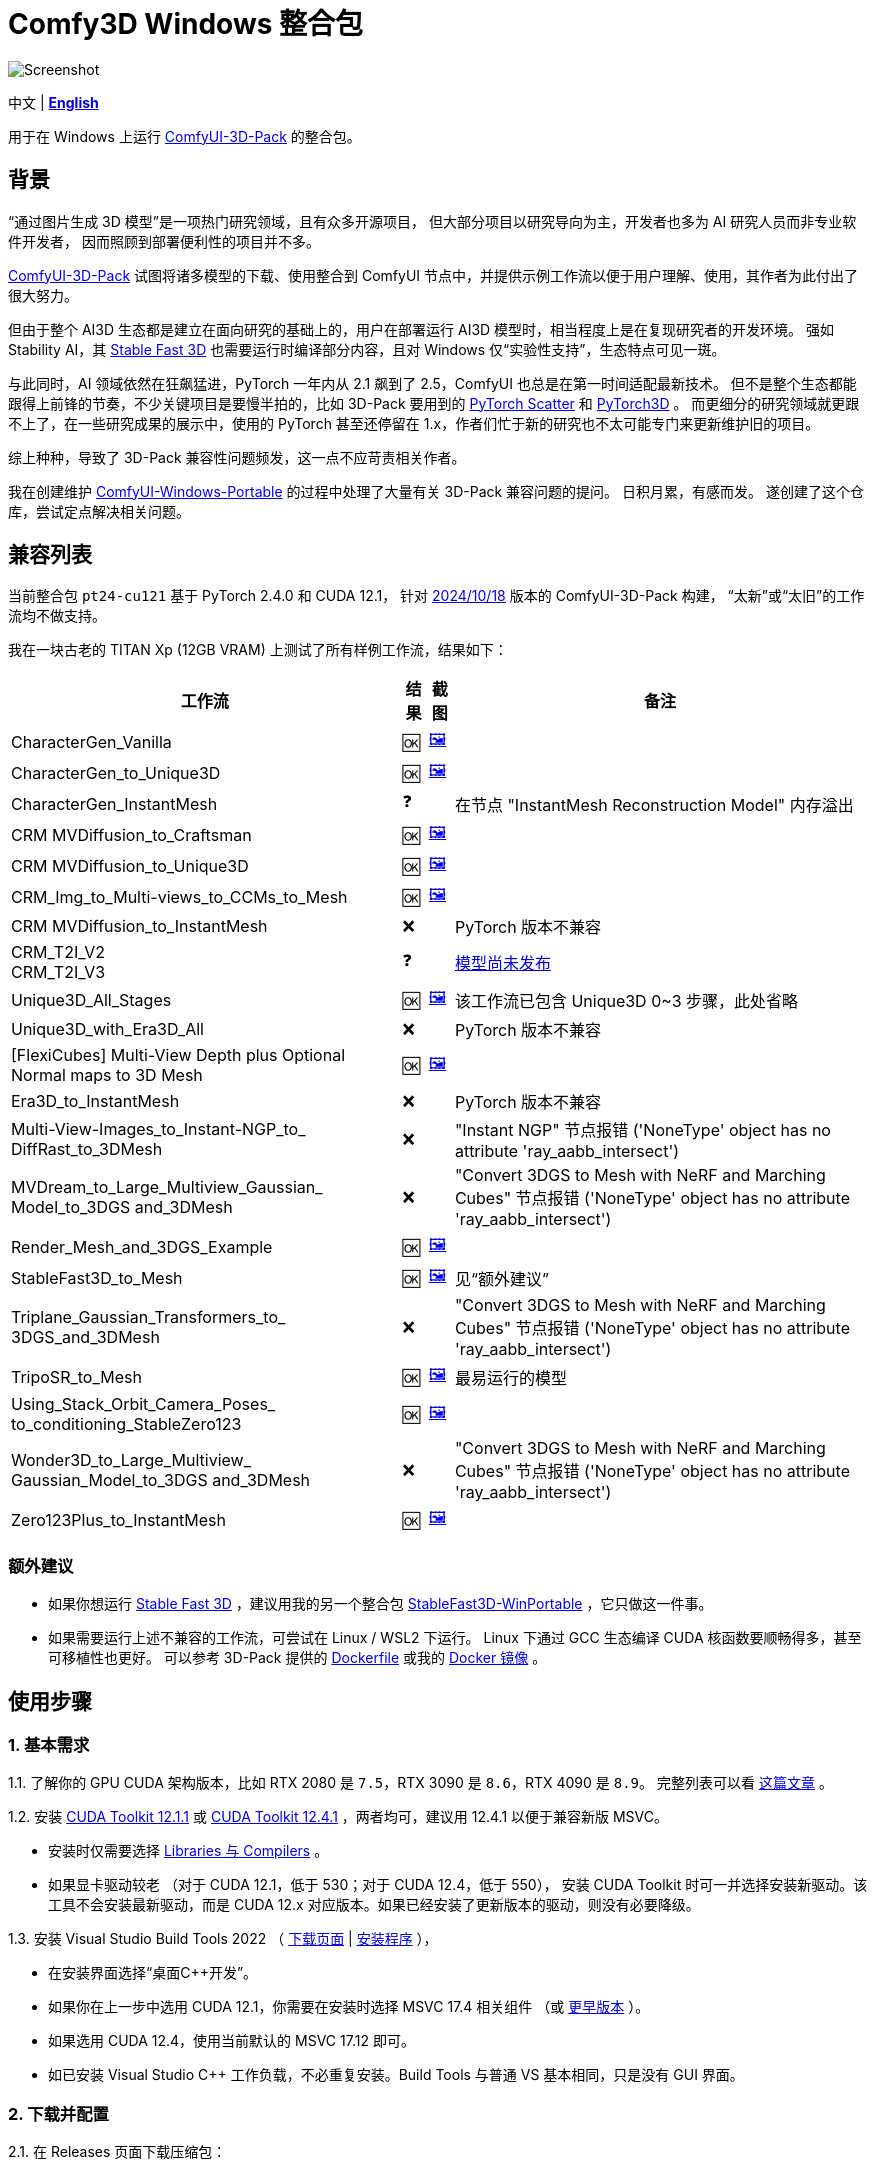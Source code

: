 # Comfy3D Windows 整合包

image::screenshots-pt24/CharacterGen_Vanilla.webp["Screenshot"]

[.text-center]
中文 | *link:README.adoc[English]*

用于在 Windows 上运行 
https://github.com/MrForExample/ComfyUI-3D-Pack[ComfyUI-3D-Pack]
的整合包。

## 背景

“通过图片生成 3D 模型”是一项热门研究领域，且有众多开源项目，
但大部分项目以研究导向为主，开发者也多为 AI 研究人员而非专业软件开发者，
因而照顾到部署便利性的项目并不多。

https://github.com/MrForExample/ComfyUI-3D-Pack[ComfyUI-3D-Pack]
试图将诸多模型的下载、使用整合到 ComfyUI 节点中，并提供示例工作流以便于用户理解、使用，其作者为此付出了很大努力。

但由于整个 AI3D 生态都是建立在面向研究的基础上的，用户在部署运行 AI3D 模型时，相当程度上是在复现研究者的开发环境。
强如 Stability AI，其
https://github.com/Stability-AI/stable-fast-3d[Stable Fast 3D]
也需要运行时编译部分内容，且对 Windows 仅“实验性支持”，生态特点可见一斑。

与此同时，AI 领域依然在狂飙猛进，PyTorch 一年内从 2.1 飙到了 2.5，ComfyUI 也总是在第一时间适配最新技术。
但不是整个生态都能跟得上前锋的节奏，不少关键项目是要慢半拍的，比如 3D-Pack 要用到的
https://github.com/rusty1s/pytorch_scatter[PyTorch Scatter]
和
https://github.com/facebookresearch/pytorch3d[PyTorch3D]
。
而更细分的研究领域就更跟不上了，在一些研究成果的展示中，使用的 PyTorch 甚至还停留在 1.x，作者们忙于新的研究也不太可能专门来更新维护旧的项目。

综上种种，导致了 3D-Pack 兼容性问题频发，这一点不应苛责相关作者。

我在创建维护
https://github.com/YanWenKun/ComfyUI-Windows-Portable[ComfyUI-Windows-Portable]
的过程中处理了大量有关 3D-Pack 兼容问题的提问。
日积月累，有感而发。
遂创建了这个仓库，尝试定点解决相关问题。


## 兼容列表

当前整合包 `pt24-cu121` 基于 PyTorch 2.4.0 和 CUDA 12.1，
针对
https://github.com/MrForExample/ComfyUI-3D-Pack/tree/bdc5e3029ed96d9fa25e651e12fce1553a4422c4[2024/10/18]
版本的 ComfyUI-3D-Pack 构建，
“太新”或“太旧”的工作流均不做支持。

我在一块古老的 TITAN Xp (12GB VRAM) 上测试了所有样例工作流，结果如下：


[%autowidth,cols=4]
|===
|工作流|结果|截图|备注

|CharacterGen_Vanilla
|🆗
|link:screenshots-pt24/CharacterGen_Vanilla.webp[🖼️]
|

|CharacterGen_to_Unique3D
|🆗
|link:screenshots-pt24/CharacterGen_to_Unique3D.webp[🖼️]
|

|CharacterGen_InstantMesh
|❓
|
|在节点 "InstantMesh Reconstruction Model" 内存溢出

|CRM MVDiffusion_to_Craftsman
|🆗
|link:screenshots-pt24/CRM_MVDiffusion_to_Craftsman.webp[🖼️]
|

|CRM MVDiffusion_to_Unique3D
|🆗
|link:screenshots-pt24/CRM_MVDiffusion_to_Unique3D.webp[🖼️]
|

|CRM_Img_to_Multi-views_to_CCMs_to_Mesh
|🆗
|link:screenshots-pt24/CRM_Img_to_Multi-views_to_CCMs_to_Mesh.webp[🖼️]
|

|CRM MVDiffusion_to_InstantMesh
|❌
|
|PyTorch 版本不兼容

|CRM_T2I_V2 +
CRM_T2I_V3
|❓
|
|https://github.com/MrForExample/ComfyUI-3D-Pack/issues/311[模型尚未发布]

|Unique3D_All_Stages
|🆗
|link:screenshots-pt24/Unique3D_All_Stages.webp[🖼️]
|该工作流已包含 Unique3D 0~3 步骤，此处省略

|Unique3D_with_Era3D_All
|❌
|
|PyTorch 版本不兼容

|[FlexiCubes] Multi-View Depth plus Optional Normal maps to 3D Mesh
|🆗
|link:screenshots-pt24/FlexiCubes.webp[🖼️]
|

|Era3D_to_InstantMesh
|❌
|
|PyTorch 版本不兼容

|Multi-View-Images_to_Instant-NGP_to_ DiffRast_to_3DMesh
|❌
|
|"Instant NGP" 节点报错 ('NoneType' object has no attribute 'ray_aabb_intersect')

|MVDream_to_Large_Multiview_Gaussian_ Model_to_3DGS and_3DMesh
|❌
|
|"Convert 3DGS to Mesh with NeRF and Marching Cubes" 节点报错 ('NoneType' object has no attribute 'ray_aabb_intersect')

|Render_Mesh_and_3DGS_Example
|🆗
|link:screenshots-pt24/Render_Mesh_and_3DGS_Example.webp[🖼️]
|

|StableFast3D_to_Mesh
|🆗
|link:screenshots-pt24/StableFast3D_to_Mesh.webp[🖼️]
|见“额外建议”

|Triplane_Gaussian_Transformers_to_ 3DGS_and_3DMesh
|❌
|
|"Convert 3DGS to Mesh with NeRF and Marching Cubes" 节点报错 ('NoneType' object has no attribute 'ray_aabb_intersect')

|TripoSR_to_Mesh
|🆗
|link:screenshots-pt24/TripoSR_to_Mesh.webp[🖼️]
|最易运行的模型

|Using_Stack_Orbit_Camera_Poses_
to_conditioning_StableZero123
|🆗
|link:screenshots-pt24/Orbit_Camera.webp[🖼️]
|

|Wonder3D_to_Large_Multiview_ Gaussian_Model_to_3DGS and_3DMesh
|❌
|
|"Convert 3DGS to Mesh with NeRF and Marching Cubes" 节点报错 ('NoneType' object has no attribute 'ray_aabb_intersect')

|Zero123Plus_to_InstantMesh
|🆗
|link:screenshots-pt24/Zero123Plus_to_InstantMesh.webp[🖼️]
|

|===


### 额外建议

* 如果你想运行 
https://github.com/Stability-AI/stable-fast-3d[Stable Fast 3D]
，建议用我的另一个整合包
https://github.com/YanWenKun/StableFast3D-WinPortable[StableFast3D-WinPortable]
，它只做这一件事。

* 如果需要运行上述不兼容的工作流，可尝试在 Linux / WSL2 下运行。
Linux 下通过 GCC 生态编译 CUDA 核函数要顺畅得多，甚至可移植性也更好。
可以参考 3D-Pack 提供的
https://github.com/MrForExample/ComfyUI-3D-Pack/blob/main/Dockerfile[Dockerfile]
或我的
https://github.com/YanWenKun/ComfyUI-Docker/tree/main/comfy3d-pt25[Docker 镜像]
。

## 使用步骤

### 1. 基本需求

1.1. 了解你的 GPU CUDA 架构版本，比如 RTX 2080 是 `7.5`，RTX 3090 是 `8.6`，RTX 4090 是 `8.9`。
完整列表可以看
https://arnon.dk/matching-sm-architectures-arch-and-gencode-for-various-nvidia-cards/[这篇文章]
。

1.2. 安装
https://developer.nvidia.com/cuda-12-1-1-download-archive?target_os=Windows&target_arch=x86_64&target_version=11&target_type=exe_network[CUDA Toolkit 12.1.1]
或
https://developer.nvidia.com/cuda-12-4-1-download-archive?target_os=Windows&target_arch=x86_64&target_version=11&target_type=exe_network[CUDA Toolkit 12.4.1]
，两者均可，建议用 12.4.1 以便于兼容新版 MSVC。

** 安装时仅需要选择
https://github.com/YanWenKun/ComfyUI-Windows-Portable/raw/c305814599057e77baa72a76eacd21cf021d1656/docs/cuda-toolkit-install-selection.webp[Libraries 与 Compilers]
。

** 如果显卡驱动较老 （对于 CUDA 12.1，低于 530；对于 CUDA 12.4，低于 550），
安装 CUDA Toolkit 时可一并选择安装新驱动。该工具不会安装最新驱动，而是 CUDA 12.x 对应版本。如果已经安装了更新版本的驱动，则没有必要降级。

1.3. 安装 Visual Studio Build Tools 2022
（
https://visualstudio.microsoft.com/downloads/?q=build+tools[下载页面]
|
https://aka.ms/vs/17/release/vs_BuildTools.exe[安装程序]
），

** 在安装界面选择“桌面C++开发”。

** 如果你在上一步中选用 CUDA 12.1，你需要在安装时选择 MSVC 17.4 相关组件
（或
https://docs.nvidia.com/cuda/archive/12.1.0/cuda-installation-guide-microsoft-windows/index.html#id2[更早版本]
）。

** 如果选用 CUDA 12.4，使用当前默认的 MSVC 17.12 即可。

** 如已安装 Visual Studio C++ 工作负载，不必重复安装。Build Tools 与普通 VS 基本相同，只是没有 GUI 界面。

### 2. 下载并配置

2.1. 在 Releases 页面下载压缩包：

** https://github.com/YanWenKun/Comfy3D-WinPortable/releases/tag/r3-pt24
** 注意有多个文件（压缩包分卷），需要全部下载后解压。


2.2. （按需）改用中文脚本

** 这些脚本全部为中文注释，并配置了大陆地区镜像站点，避免卡下载。
** 将 `中文脚本` 目录下的文件复制到上一级目录下即可。
** 脚本之间无调用关系，英文脚本文件可以移走或删除。


2.3. 编辑 `!首次运行-编译安装依赖项.bat`

将该行：

 set TORCH_CUDA_ARCH_LIST=6.1+PTX

根据你的 
https://arnon.dk/matching-sm-architectures-arch-and-gencode-for-various-nvidia-cards/[GPU 架构]
来修改。


比如 RTX 4060 Ti 用户应配置为：

 set TORCH_CUDA_ARCH_LIST=8.9


2.4. 编辑 `run_cn.bat`

同样的，修改该行：

 set TORCH_CUDA_ARCH_LIST=6.1+PTX

此外，该脚本中还有若干可选项，比如：

** 配置代理（如遇到下载模型时卡住的情况，可尝试配置）
** 是否自动打开浏览器

各项均有相应说明，可按需取消注释（删除行首的 `rem`）并编辑保存文件。


### 3. （可选步骤）额外配置

3.1. 整合包中已安装
ComfyUI-Manager（ComfyUI 管家／管理器）和
AIGODLIKE-ComfyUI-Translation（ComfyUI 界面翻译），
但是默认未启用。

** 因之前一些 issues 中，使用者有意无意间让 ComfyUI-Manager 更新升级了 Python 包，导致 Comfy3D 依赖项不兼容，故这里默认禁用。

** 界面翻译插件没有兼容问题，这里只是本着最小化原则没有默认启用。

** 如需启用，在 `ComfyUI\custom_nodes` 找到对应文件夹，将其重命名，去掉末尾的 `.disabled`，这样 ComfyUI 启动时就会将其加载。


3.2. 如果你想用 Sandboxie 沙盒来隔离整个 Python + ComfyUI 实例，接下来的步骤就该在沙盒中进行了。
并且为了 I/O 性能（程序最多可下载上百GB模型文件），建议在“沙盒选项”-“资源访问”中，将程序主目录（`Comfy3D_WinPortable`）配置为“开放”。


### 4. 首次启动

4.1. 运行 `!首次运行-编译安装依赖项.bat` ，等待其完成编译、安装。如果过程中失败，再次运行该脚本即可。

4.2. 如果你需要运行 Unique3D 相关工作流，运行 `下载Unique3D所需模型.bat` 。

4.3. 运行 `run_cn.bat` ，待启动完毕后，程序会自动打开浏览器，或可手动访问： http://localhost:8188/

4.4. 在网页左侧，找到“工作流”按钮，点击后可看到 3D-Pack 样例工作流，相关的样例文件也已经放在 `input` 目录下。
打开一个工作流，点击“队列”或“Queue”即可开始执行。

如需关闭程序，关闭命令行窗口即可。

再次启动程序时，只需运行 `run_cn.bat` 即可。


## 备用脚本

### 强制更新

不建议更新本整合包中的任何组件，无论是 Python 包、ComfyUI 还是自定义节点（”能用勿修“）。

但若确有需要，整合包中提供了一个脚本。你需要装有 Git for Windows，在 Git Bash 中运行该命令：

 bash 使用国内镜像强制更新全部节点.sh

该脚本会 git-pull 更新 ComfyUI 和各节点，但 `ComfyUI-3D-Pack` 除外，该文件夹不是一个 git 仓库，不受 git 命令影响。


### 重新编译安装依赖项

运行 `重新编译安装3D-Pack依赖项.bat` 即可，注意该文件同样需要修改 `TORCH_CUDA_ARCH_LIST` 。

与“首次运行”脚本不同的是：

** 该脚本不是下载特定版本的依赖项源代码，而是下载最新版本。考虑到用户执行该脚本时，很可能是“首次运行”脚本不起作用的情况，故此设计。

** 该脚本会额外编译安装 `kiuikit` 与 `nvdiffrast`。在我之前的测试中，这两者没必要放入“首次运行”脚本中，此处补全以防万一。

** 该脚本会在 `tmp_build` 目录下保留临时文件，并保存轮子（.whl）文件，以便日后复用。注意这些二进制文件并非完整可移植，在其他机器上很可能报错。


## 未来版本

下一版会基于
PyTorch 2.5.1
和 CUDA 12.4，
并且只关注 2024 年 11 月后的新模型／工作流，比如 混元3D-1 等。

其构建脚本已经完成，本地简单测试也可用，如果你想提前体验，可以利用 GitHub Actions 自行构建，方法：先 fork 本仓库，然后在 Actions 页面下找到 Build & Upload pt25-cu124 Package，再点击 Run workflow 即可。
待流水线执行完毕后，在 Releases 页面即可找到待发布状态的文件，下载解压即可，使用方法与当前版本相同。
